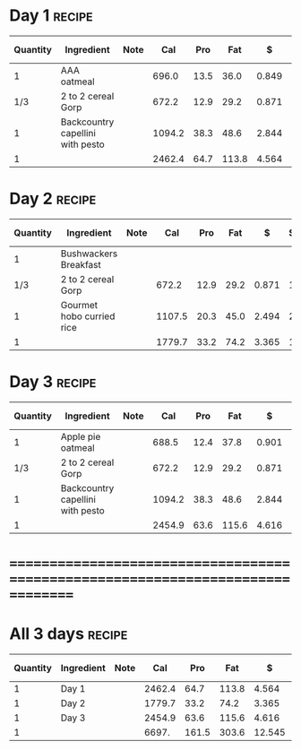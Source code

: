 * Day 1 :recipe:
  :PROPERTIES:
  :DESCRIPTION:
  :END:
  |----------+----------------------------------+------+--------+------+-------+-------+--------+------------+--------+--------+--------+---------+--------|
  | Quantity | Ingredient                       | Note |    Cal |  Pro |   Fat |     $ | $/kCal | $/100g pro | % carb |  % pro |  % fat |  Weight | Volume |
  |----------+----------------------------------+------+--------+------+-------+-------+--------+------------+--------+--------+--------+---------+--------|
  |        1 | AAA oatmeal                      |      |  696.0 | 13.5 |  36.0 | 0.849 |  1.220 |      6.289 | 45.690 |  7.759 | 46.552 | 156.500 |  0.625 |
  |----------+----------------------------------+------+--------+------+-------+-------+--------+------------+--------+--------+--------+---------+--------|
  |      1/3 | 2 to 2 cereal Gorp               |      |  672.2 | 12.9 |  29.2 | 0.871 |  1.296 |      6.752 | 53.228 |  7.676 | 39.096 | 149.444 |  2.000 |
  |----------+----------------------------------+------+--------+------+-------+-------+--------+------------+--------+--------+--------+---------+--------|
  |        1 | Backcountry capellini with pesto |      | 1094.2 | 38.3 |  48.6 | 2.844 |  2.599 |      7.426 | 46.024 | 14.001 | 39.974 | 280.187 |  1.000 |
  |----------+----------------------------------+------+--------+------+-------+-------+--------+------------+--------+--------+--------+---------+--------|
  |        1 |                                  |      | 2462.4 | 64.7 | 113.8 | 4.564 |  1.853 |      7.054 | 47.896 | 10.510 | 41.594 | 586.131 |  3.625 |
  |----------+----------------------------------+------+--------+------+-------+-------+--------+------------+--------+--------+--------+---------+--------|
  #+TBLFM: @>$4 = vsum(@2$4..@>>$4)/@>$1::@>$5 = vsum(@2$5..@>>$5)/@>$1::@>$6 = vsum(@2$6..@>>$6)/@>$1::@>$13 = vsum(@2$13..@>>$13)/@>$1::@>$14 = vsum(@2$14..@>>$14)/@>$1::@>$7 = vsum(@2$7..@>>$7)/@>$1::$8='(nts-nan (ignore-errors (* (/ $7 $4) 1000.0)));N::$9='(nts-nan (ignore-errors (* (/ $7 $5) 100.0)));N::$10='(nts-nan (ignore-errors (* (/ (- $4 (* $5 4) (* $6 9.0)) $4) 100.0)));N::$11='(nts-nan (ignore-errors (* (/ (* $5 4.0) $4) 100.0)));N::$12='(nts-nan (ignore-errors (* (/ (* $6 9.0) $4) 100.0)));N
* Day 2 :recipe:
  :PROPERTIES:
  :DESCRIPTION:
  :END:
  |----------+---------------------------+------+--------+------+------+-------+--------+------------+--------+-------+--------+---------+--------|
  | Quantity | Ingredient                | Note |    Cal |  Pro |  Fat |     $ | $/kCal | $/100g pro | % carb | % pro |  % fat |  Weight | Volume |
  |----------+---------------------------+------+--------+------+------+-------+--------+------------+--------+-------+--------+---------+--------|
  |        1 | Bushwackers Breakfast     |      |        |      |      |       |        |            |        |       |        |         |        |
  |----------+---------------------------+------+--------+------+------+-------+--------+------------+--------+-------+--------+---------+--------|
  |      1/3 | 2 to 2 cereal Gorp        |      |  672.2 | 12.9 | 29.2 | 0.871 |  1.296 |      6.752 | 53.228 | 7.676 | 39.096 | 149.444 |  2.000 |
  |----------+---------------------------+------+--------+------+------+-------+--------+------------+--------+-------+--------+---------+--------|
  |        1 | Gourmet hobo curried rice |      | 1107.5 | 20.3 | 45.0 | 2.494 |  2.252 |     12.286 | 56.099 | 7.332 | 36.569 | 276.900 |  2.125 |
  |----------+---------------------------+------+--------+------+------+-------+--------+------------+--------+-------+--------+---------+--------|
  |        1 |                           |      | 1779.7 | 33.2 | 74.2 | 3.365 |  1.891 |     10.136 | 55.015 | 7.462 | 37.523 | 426.344 |  4.125 |
  |----------+---------------------------+------+--------+------+------+-------+--------+------------+--------+-------+--------+---------+--------|
  #+TBLFM: @>$4 = vsum(@2$4..@>>$4)/@>$1::@>$5 = vsum(@2$5..@>>$5)/@>$1::@>$6 = vsum(@2$6..@>>$6)/@>$1::@>$13 = vsum(@2$13..@>>$13)/@>$1::@>$14 = vsum(@2$14..@>>$14)/@>$1::@>$7 = vsum(@2$7..@>>$7)/@>$1::$8='(nts-nan (ignore-errors (* (/ $7 $4) 1000.0)));N::$9='(nts-nan (ignore-errors (* (/ $7 $5) 100.0)));N::$10='(nts-nan (ignore-errors (* (/ (- $4 (* $5 4) (* $6 9.0)) $4) 100.0)));N::$11='(nts-nan (ignore-errors (* (/ (* $5 4.0) $4) 100.0)));N::$12='(nts-nan (ignore-errors (* (/ (* $6 9.0) $4) 100.0)));N
* Day 3 :recipe:
  :PROPERTIES:
  :DESCRIPTION:
  :END:
  |----------+----------------------------------+------+--------+------+-------+-------+--------+------------+--------+--------+--------+---------+--------|
  | Quantity | Ingredient                       | Note |    Cal |  Pro |   Fat |     $ | $/kCal | $/100g pro | % carb |  % pro |  % fat |  Weight | Volume |
  |----------+----------------------------------+------+--------+------+-------+-------+--------+------------+--------+--------+--------+---------+--------|
  |        1 | Apple pie oatmeal                |      |  688.5 | 12.4 |  37.8 | 0.901 |  1.309 |      7.266 | 43.384 |  7.204 | 49.412 | 151.500 |  0.875 |
  |----------+----------------------------------+------+--------+------+-------+-------+--------+------------+--------+--------+--------+---------+--------|
  |      1/3 | 2 to 2 cereal Gorp               |      |  672.2 | 12.9 |  29.2 | 0.871 |  1.296 |      6.752 | 53.228 |  7.676 | 39.096 | 149.444 |  2.000 |
  |----------+----------------------------------+------+--------+------+-------+-------+--------+------------+--------+--------+--------+---------+--------|
  |        1 | Backcountry capellini with pesto |      | 1094.2 | 38.3 |  48.6 | 2.844 |  2.599 |      7.426 | 46.024 | 14.001 | 39.974 | 280.187 |  1.000 |
  |----------+----------------------------------+------+--------+------+-------+-------+--------+------------+--------+--------+--------+---------+--------|
  |        1 |                                  |      | 2454.9 | 63.6 | 115.6 | 4.616 |  1.880 |      7.258 | 47.257 | 10.363 | 42.381 | 581.131 |  3.875 |
  |----------+----------------------------------+------+--------+------+-------+-------+--------+------------+--------+--------+--------+---------+--------|
  #+TBLFM: @>$4 = vsum(@2$4..@>>$4)/@>$1::@>$5 = vsum(@2$5..@>>$5)/@>$1::@>$6 = vsum(@2$6..@>>$6)/@>$1::@>$13 = vsum(@2$13..@>>$13)/@>$1::@>$14 = vsum(@2$14..@>>$14)/@>$1::@>$7 = vsum(@2$7..@>>$7)/@>$1::$8='(nts-nan (ignore-errors (* (/ $7 $4) 1000.0)));N::$9='(nts-nan (ignore-errors (* (/ $7 $5) 100.0)));N::$10='(nts-nan (ignore-errors (* (/ (- $4 (* $5 4) (* $6 9.0)) $4) 100.0)));N::$11='(nts-nan (ignore-errors (* (/ (* $5 4.0) $4) 100.0)));N::$12='(nts-nan (ignore-errors (* (/ (* $6 9.0) $4) 100.0)));N
* ================================================================================
* All 3 days :recipe:
  :PROPERTIES:
  :DESCRIPTION:
  :END:
  |----------+------------+------+--------+-------+-------+--------+--------+------------+--------+--------+--------+----------+--------|
  | Quantity | Ingredient | Note |    Cal |   Pro |   Fat |      $ | $/kCal | $/100g pro | % carb |  % pro |  % fat |   Weight | Volume |
  |----------+------------+------+--------+-------+-------+--------+--------+------------+--------+--------+--------+----------+--------|
  |        1 | Day 1      |      | 2462.4 |  64.7 | 113.8 |  4.564 |  1.853 |      7.054 | 47.896 | 10.510 | 41.594 |  586.131 |  3.625 |
  |        1 | Day 2      |      | 1779.7 |  33.2 |  74.2 |  3.365 |  1.891 |     10.136 | 55.015 |  7.462 | 37.523 |  426.344 |  4.125 |
  |        1 | Day 3      |      | 2454.9 |  63.6 | 115.6 |  4.616 |  1.880 |      7.258 | 47.257 | 10.363 | 42.381 |  581.131 |  3.875 |
  |----------+------------+------+--------+-------+-------+--------+--------+------------+--------+--------+--------+----------+--------|
  |        1 |            |      |  6697. | 161.5 | 303.6 | 12.545 |  1.873 |      7.768 | 49.554 |  9.646 | 40.800 | 1593.606 | 11.625 |
  |----------+------------+------+--------+-------+-------+--------+--------+------------+--------+--------+--------+----------+--------|
  #+TBLFM: @>$4 = vsum(@2$4..@>>$4)/@>$1::@>$5 = vsum(@2$5..@>>$5)/@>$1::@>$6 = vsum(@2$6..@>>$6)/@>$1::@>$13 = vsum(@2$13..@>>$13)/@>$1::@>$14 = vsum(@2$14..@>>$14)/@>$1::@>$7 = vsum(@2$7..@>>$7)/@>$1::$8='(nts-nan (ignore-errors (* (/ $7 $4) 1000.0)));N::$9='(nts-nan (ignore-errors (* (/ $7 $5) 100.0)));N::$10='(nts-nan (ignore-errors (* (/ (- $4 (* $5 4) (* $6 9.0)) $4) 100.0)));N::$11='(nts-nan (ignore-errors (* (/ (* $5 4.0) $4) 100.0)));N::$12='(nts-nan (ignore-errors (* (/ (* $6 9.0) $4) 100.0)));N
